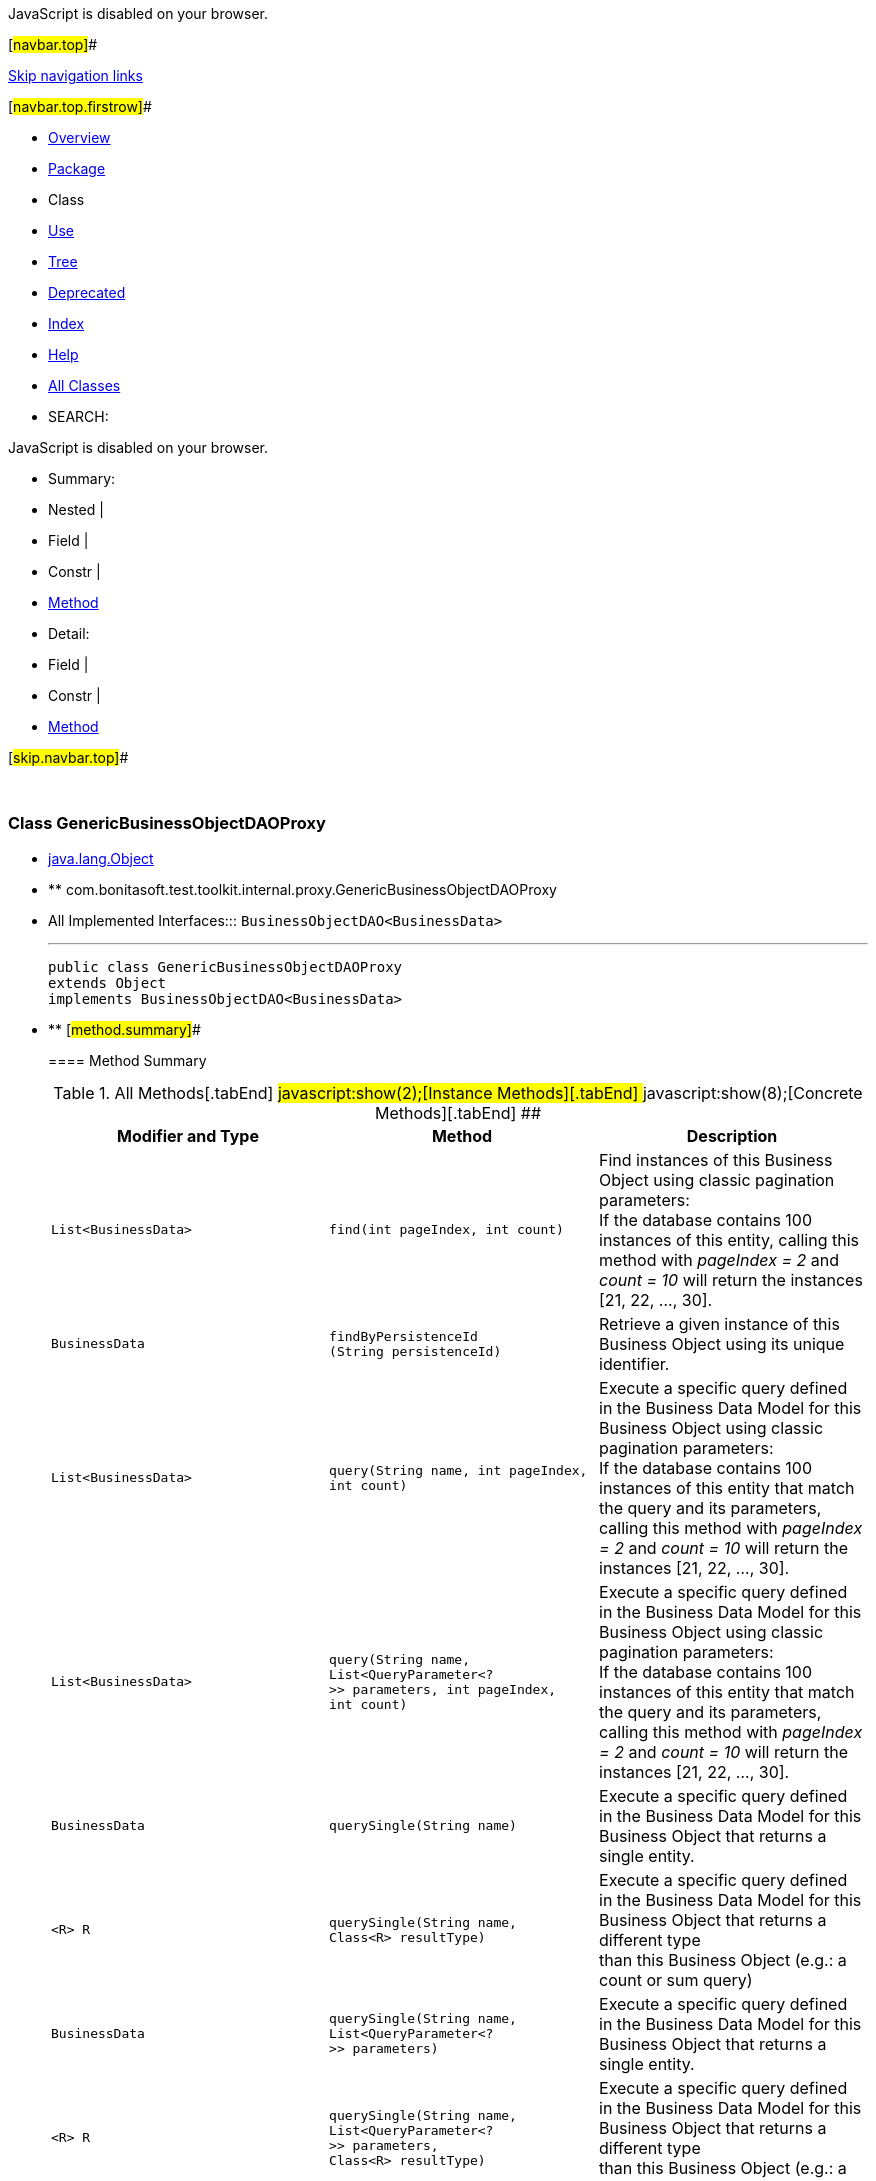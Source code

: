 JavaScript is disabled on your browser.

[#navbar.top]##

link:#skip.navbar.top[Skip navigation links]

[#navbar.top.firstrow]##

* link:../../../../../../index.html[Overview]
* link:package-summary.html[Package]
* Class
* link:class-use/GenericBusinessObjectDAOProxy.html[Use]
* link:package-tree.html[Tree]
* link:../../../../../../deprecated-list.html[Deprecated]
* link:../../../../../../index-all.html[Index]
* link:../../../../../../help-doc.html[Help]

* link:../../../../../../allclasses.html[All Classes]

* SEARCH:

JavaScript is disabled on your browser.

* Summary: 
* Nested | 
* Field | 
* Constr | 
* link:#method.summary[Method]

* Detail: 
* Field | 
* Constr | 
* link:#method.detail[Method]

[#skip.navbar.top]##

 

[.packageLabelInType]#Package# link:package-summary.html[com.bonitasoft.test.toolkit.internal.proxy]

=== Class GenericBusinessObjectDAOProxy

* https://docs.oracle.com/en/java/javase/11/docs/api/java.base/java/lang/Object.html?is-external=true[java.lang.Object]
* ** com.bonitasoft.test.toolkit.internal.proxy.GenericBusinessObjectDAOProxy

* All Implemented Interfaces:::
  `BusinessObjectDAO<BusinessData>`
+

'''''
+
....
public class GenericBusinessObjectDAOProxy
extends Object
implements BusinessObjectDAO<BusinessData>
....

* ** [#method.summary]##
+
==== Method Summary
+
.[#t0 .activeTableTab]#All Methods[.tabEnd]# ##[#t2 .tableTab]#javascript:show(2);[Instance Methods][.tabEnd]# ##[#t4 .tableTab]#javascript:show(8);[Concrete Methods][.tabEnd]# ##
[width="100%",cols="34%,33%,33%",options="header",]
|====================================================================================================================================================================================================
|Modifier and Type |Method |Description
|`List<BusinessData>` |`find​(int pageIndex,     int count)` a|
Find instances of this Business Object using classic pagination parameters: +
If the database contains 100 instances of this entity, calling this method with _pageIndex = 2_ and _count = 10_ will return the instances [21, 22, ..., 30].

|`BusinessData` |`findByPersistenceId​(String persistenceId)` a|
Retrieve a given instance of this Business Object using its unique identifier.

|`List<BusinessData>` |`query​(String name,      int pageIndex,      int count)` a|
Execute a specific query defined in the Business Data Model for this Business Object using classic pagination parameters: +
If the database contains 100 instances of this entity that match the query and its parameters, calling this method with _pageIndex = 2_ and _count = 10_ will return the instances [21, 22, ..., 30].

|`List<BusinessData>` |`query​(String name,      List<QueryParameter<?>> parameters,      int pageIndex,      int count)` a|
Execute a specific query defined in the Business Data Model for this Business Object using classic pagination parameters: +
If the database contains 100 instances of this entity that match the query and its parameters, calling this method with _pageIndex = 2_ and _count = 10_ will return the instances [21, 22, ..., 30].

|`BusinessData` |`querySingle​(String name)` a|
Execute a specific query defined in the Business Data Model for this Business Object that returns a single entity.

|`<R> R` |`querySingle​(String name,            Class<R> resultType)` a|
Execute a specific query defined in the Business Data Model for this Business Object that returns a different type +
than this Business Object (e.g.: a count or sum query)

|`BusinessData` |`querySingle​(String name,            List<QueryParameter<?>> parameters)` a|
Execute a specific query defined in the Business Data Model for this Business Object that returns a single entity.

|`<R> R` |`querySingle​(String name,            List<QueryParameter<?>> parameters,            Class<R> resultType)` a|
Execute a specific query defined in the Business Data Model for this Business Object that returns a different type +
than this Business Object (e.g.: a count or sum query)

|====================================================================================================================================================================================================
*** [#methods.inherited.from.class.java.lang.Object]##
+
==== Methods inherited from class java.lang.https://docs.oracle.com/en/java/javase/11/docs/api/java.base/java/lang/Object.html?is-external=true[Object]
+
`clone, equals, finalize, getClass, hashCode, notify, notifyAll, toString, wait, wait, wait`

* ** [#method.detail]##
+
==== Method Detail
+
[#findByPersistenceId(java.lang.String)]##
*** ===== findByPersistenceId
+
[source,methodSignature]
----
public BusinessData findByPersistenceId​(String persistenceId)
----
+
[.descfrmTypeLabel]#Description copied from interface: `BusinessObjectDAO`#
+
Retrieve a given instance of this Business Object using its unique identifier.
+
[.overrideSpecifyLabel]#Specified by:#::
  `findByPersistenceId` in interface `BusinessObjectDAO<BusinessData>`
[.paramLabel]#Parameters:#::
  `persistenceId` - The unique identifier of an entity in the BDM database.
[.returnLabel]#Returns:#::
  The entity with this persistenceId.
+
[#find(int,int)]##
*** ===== find
+
[source,methodSignature]
----
public List<BusinessData> find​(int pageIndex,
                               int count)
----
+
[.descfrmTypeLabel]#Description copied from interface: `BusinessObjectDAO`#
+
Find instances of this Business Object using classic pagination parameters: +
If the database contains 100 instances of this entity, calling this method with _pageIndex = 2_ and _count = 10_ will return the instances [21, 22, ..., 30].
+
[.overrideSpecifyLabel]#Specified by:#::
  `find` in interface `BusinessObjectDAO<BusinessData>`
[.paramLabel]#Parameters:#::
  `pageIndex` - The page of the instances.
  +
  `count` - The maximum number of instances per page.
[.returnLabel]#Returns:#::
  The list of entities found.
+
[#querySingle(java.lang.String,java.util.List,java.lang.Class)]##
*** ===== querySingle
+
[source,methodSignature]
----
public <R> R querySingle​(String name,
                         List<QueryParameter<?>> parameters,
                         Class<R> resultType)
                  throws BusinessDataQueryException
----
+
[.descfrmTypeLabel]#Description copied from interface: `BusinessObjectDAO`#
+
Execute a specific query defined in the Business Data Model for this Business Object that returns a different type +
than this Business Object (e.g.: a count or sum query)
+
[.overrideSpecifyLabel]#Specified by:#::
  `querySingle` in interface `BusinessObjectDAO<BusinessData>`
[.paramLabel]#Type Parameters:#::
  `R` - The expected result type (https://docs.oracle.com/en/java/javase/11/docs/api/java.base/java/lang/Integer.html?is-external=true[`Integer`], https://docs.oracle.com/en/java/javase/11/docs/api/java.base/java/lang/Double.html?is-external=true[`Double`], https://docs.oracle.com/en/java/javase/11/docs/api/java.base/java/lang/Float.html?is-external=true[`Float`] or https://docs.oracle.com/en/java/javase/11/docs/api/java.base/java/lang/Long.html?is-external=true[`Long`])
[.paramLabel]#Parameters:#::
  `name` - The name of the query
  +
  `parameters` - The list of query parameters expected by this query.
  +
  `resultType` - The expected result type (https://docs.oracle.com/en/java/javase/11/docs/api/java.base/java/lang/Integer.html?is-external=true[`Integer`], https://docs.oracle.com/en/java/javase/11/docs/api/java.base/java/lang/Double.html?is-external=true[`Double`], https://docs.oracle.com/en/java/javase/11/docs/api/java.base/java/lang/Float.html?is-external=true[`Float`] or https://docs.oracle.com/en/java/javase/11/docs/api/java.base/java/lang/Long.html?is-external=true[`Long`])
[.returnLabel]#Returns:#::
  the query result or null if no result is found
[.throwsLabel]#Throws:#::
  `BusinessDataQueryException`
+
[#query(java.lang.String,java.util.List,int,int)]##
*** ===== query
+
[source,methodSignature]
----
public List<BusinessData> query​(String name,
                                List<QueryParameter<?>> parameters,
                                int pageIndex,
                                int count)
                         throws BusinessDataQueryException
----
+
[.descfrmTypeLabel]#Description copied from interface: `BusinessObjectDAO`#
+
Execute a specific query defined in the Business Data Model for this Business Object using classic pagination parameters: +
If the database contains 100 instances of this entity that match the query and its parameters, calling this method with _pageIndex = 2_ and _count = 10_ will return the instances [21, 22, ..., 30].
+
[.overrideSpecifyLabel]#Specified by:#::
  `query` in interface `BusinessObjectDAO<BusinessData>`
[.paramLabel]#Parameters:#::
  `name` - The name of the query
  +
  `parameters` - The list of query parameters expected by this query.
  +
  `pageIndex` - The page of the instances.
  +
  `count` - The maximum number of instances per page.
[.returnLabel]#Returns:#::
  the query result list
[.throwsLabel]#Throws:#::
  `BusinessDataQueryException`
+
[#querySingle(java.lang.String,java.util.List)]##
*** ===== querySingle
+
[source,methodSignature]
----
public BusinessData querySingle​(String name,
                                List<QueryParameter<?>> parameters)
                         throws BusinessDataQueryException
----
+
[.descfrmTypeLabel]#Description copied from interface: `BusinessObjectDAO`#
+
Execute a specific query defined in the Business Data Model for this Business Object that returns a single entity.
+
[.overrideSpecifyLabel]#Specified by:#::
  `querySingle` in interface `BusinessObjectDAO<BusinessData>`
[.paramLabel]#Parameters:#::
  `name` - The name of the query
  +
  `parameters` - The values of the query parameters.
[.returnLabel]#Returns:#::
  an entity or null if no result is found
[.throwsLabel]#Throws:#::
  `BusinessDataQueryException`
+
[#query(java.lang.String,int,int)]##
*** ===== query
+
[source,methodSignature]
----
public List<BusinessData> query​(String name,
                                int pageIndex,
                                int count)
                         throws BusinessDataQueryException
----
+
[.descfrmTypeLabel]#Description copied from interface: `BusinessObjectDAO`#
+
Execute a specific query defined in the Business Data Model for this Business Object using classic pagination parameters: +
If the database contains 100 instances of this entity that match the query and its parameters, calling this method with _pageIndex = 2_ and _count = 10_ will return the instances [21, 22, ..., 30].
+
[.overrideSpecifyLabel]#Specified by:#::
  `query` in interface `BusinessObjectDAO<BusinessData>`
[.paramLabel]#Parameters:#::
  `name` - The name of the query
  +
  `pageIndex` - The page of the instances.
  +
  `count` - The maximum number of instances per page.
[.returnLabel]#Returns:#::
  the query result list
[.throwsLabel]#Throws:#::
  `BusinessDataQueryException`
[.seeLabel]#See Also:#::
  link:../../model/BusinessObjectDAO.html#query(java.lang.String,java.util.List,int,int)[`BusinessObjectDAO.query(String, List, int, int)`]
+
[#querySingle(java.lang.String)]##
*** ===== querySingle
+
[source,methodSignature]
----
public BusinessData querySingle​(String name)
                         throws BusinessDataQueryException
----
+
[.descfrmTypeLabel]#Description copied from interface: `BusinessObjectDAO`#
+
Execute a specific query defined in the Business Data Model for this Business Object that returns a single entity.
+
[.overrideSpecifyLabel]#Specified by:#::
  `querySingle` in interface `BusinessObjectDAO<BusinessData>`
[.paramLabel]#Parameters:#::
  `name` - The name of the query
[.returnLabel]#Returns:#::
  an entity or null if no result is found
[.throwsLabel]#Throws:#::
  `BusinessDataQueryException`
[.seeLabel]#See Also:#::
  link:../../model/BusinessObjectDAO.html#querySingle(java.lang.String,java.util.List)[`BusinessObjectDAO.querySingle(String, List)`]
+
[#querySingle(java.lang.String,java.lang.Class)]##
*** ===== querySingle
+
[source,methodSignature]
----
public <R> R querySingle​(String name,
                         Class<R> resultType)
                  throws BusinessDataQueryException
----
+
[.descfrmTypeLabel]#Description copied from interface: `BusinessObjectDAO`#
+
Execute a specific query defined in the Business Data Model for this Business Object that returns a different type +
than this Business Object (e.g.: a count or sum query)
+
[.overrideSpecifyLabel]#Specified by:#::
  `querySingle` in interface `BusinessObjectDAO<BusinessData>`
[.paramLabel]#Type Parameters:#::
  `R` - The expected result type (https://docs.oracle.com/en/java/javase/11/docs/api/java.base/java/lang/Integer.html?is-external=true[`Integer`], https://docs.oracle.com/en/java/javase/11/docs/api/java.base/java/lang/Double.html?is-external=true[`Double`], https://docs.oracle.com/en/java/javase/11/docs/api/java.base/java/lang/Float.html?is-external=true[`Float`] or https://docs.oracle.com/en/java/javase/11/docs/api/java.base/java/lang/Long.html?is-external=true[`Long`])
[.paramLabel]#Parameters:#::
  `name` - The name of the query
  +
  `resultType` - The expected result type (https://docs.oracle.com/en/java/javase/11/docs/api/java.base/java/lang/Integer.html?is-external=true[`Integer`], https://docs.oracle.com/en/java/javase/11/docs/api/java.base/java/lang/Double.html?is-external=true[`Double`], https://docs.oracle.com/en/java/javase/11/docs/api/java.base/java/lang/Float.html?is-external=true[`Float`] or https://docs.oracle.com/en/java/javase/11/docs/api/java.base/java/lang/Long.html?is-external=true[`Long`])
[.returnLabel]#Returns:#::
  the query result or null if no result is found
[.throwsLabel]#Throws:#::
  `BusinessDataQueryException`
[.seeLabel]#See Also:#::
  link:../../model/BusinessObjectDAO.html#querySingle(java.lang.String,java.util.List,java.lang.Class)[`BusinessObjectDAO.querySingle(String, List, Class)`]

[#navbar.bottom]##

link:#skip.navbar.bottom[Skip navigation links]

[#navbar.bottom.firstrow]##

* link:../../../../../../index.html[Overview]
* link:package-summary.html[Package]
* Class
* link:class-use/GenericBusinessObjectDAOProxy.html[Use]
* link:package-tree.html[Tree]
* link:../../../../../../deprecated-list.html[Deprecated]
* link:../../../../../../index-all.html[Index]
* link:../../../../../../help-doc.html[Help]

* link:../../../../../../allclasses.html[All Classes]

JavaScript is disabled on your browser.

* Summary: 
* Nested | 
* Field | 
* Constr | 
* link:#method.summary[Method]

* Detail: 
* Field | 
* Constr | 
* link:#method.detail[Method]

[#skip.navbar.bottom]##

[.small]#Copyright © 2022. All rights reserved.#
